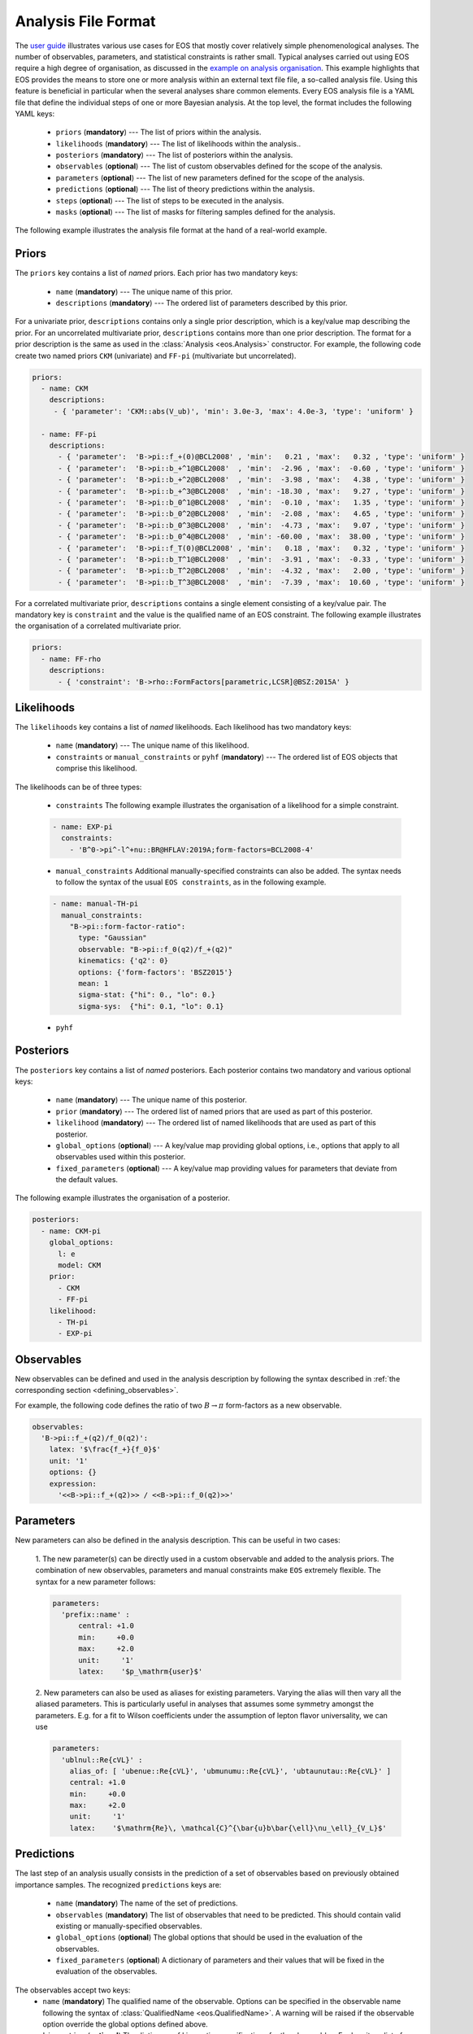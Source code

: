 ====================
Analysis File Format
====================

The `user guide <../user-guide/index.html>`_ illustrates various use cases for EOS that mostly cover relatively simple phenomenological analyses.
The number of observables, parameters, and statistical constraints is rather small.
Typical analyses carried out using EOS require a high degree of organisation,
as discussed in the `example on analysis organisation <../user-guide/analysis-organisation.html>`_.
This example highlights that EOS provides the means to store one or more analysis within an external text file file,
a so-called analysis file. Using this feature is beneficial in particular when the several analyses share common elements.
Every EOS analysis file is a YAML file that define the individual steps of one or more Bayesian analysis.
At the top level, the format includes the following YAML keys:

 - ``priors`` (**mandatory**) --- The list of priors within the analysis.

 - ``likelihoods`` (**mandatory**) --- The list of likelihoods within the analysis..

 - ``posteriors`` (**mandatory**) --- The list of posteriors within the analysis.

 - ``observables`` (**optional**) --- The list of custom observables defined for the scope of the analysis.

 - ``parameters`` (**optional**) --- The list of new parameters defined for the scope of the analysis.

 - ``predictions`` (**optional**) --- The list of theory predictions within the analysis.

 - ``steps`` (**optional**) --- The list of steps to be executed in the analysis.

 - ``masks`` (**optional**) --- The list of masks for filtering samples defined for the analysis.

The following example illustrates the analysis file format at the hand of a real-world example.

.. toggle-header::
   :header: Example `examples/b-to-u-l-nu.yaml <https://github.com/eos/eos/tree/master/examples/b-to-u-l-nu.yaml>`_

   .. literalinclude:: ../../examples/b-to-u-l-nu.yaml
      :language: YAML


Priors
~~~~~~

The ``priors`` key contains a list of *named* priors. Each prior has two mandatory keys:

  - ``name`` (**mandatory**) --- The unique name of this prior.
  - ``descriptions`` (**mandatory**) --- The ordered list of parameters described by this prior.

For a univariate prior, ``descriptions`` contains only a single prior description, which is a key/value map describing the prior.
For an uncorrelated multivariate prior, ``descriptions`` contains more than one prior description.
The format for a prior description is the same as used in the :class:`Analysis <eos.Analysis>` constructor.
For example, the following code create two named priors ``CKM`` (univariate) and ``FF-pi`` (multivariate but uncorrelated).

.. code-block:: yaml

   priors:
     - name: CKM
       descriptions:
        - { 'parameter': 'CKM::abs(V_ub)', 'min': 3.0e-3, 'max': 4.0e-3, 'type': 'uniform' }

     - name: FF-pi
       descriptions:
         - { 'parameter':  'B->pi::f_+(0)@BCL2008' , 'min':   0.21 , 'max':   0.32 , 'type': 'uniform' }
         - { 'parameter':  'B->pi::b_+^1@BCL2008'  , 'min':  -2.96 , 'max':  -0.60 , 'type': 'uniform' }
         - { 'parameter':  'B->pi::b_+^2@BCL2008'  , 'min':  -3.98 , 'max':   4.38 , 'type': 'uniform' }
         - { 'parameter':  'B->pi::b_+^3@BCL2008'  , 'min': -18.30 , 'max':   9.27 , 'type': 'uniform' }
         - { 'parameter':  'B->pi::b_0^1@BCL2008'  , 'min':  -0.10 , 'max':   1.35 , 'type': 'uniform' }
         - { 'parameter':  'B->pi::b_0^2@BCL2008'  , 'min':  -2.08 , 'max':   4.65 , 'type': 'uniform' }
         - { 'parameter':  'B->pi::b_0^3@BCL2008'  , 'min':  -4.73 , 'max':   9.07 , 'type': 'uniform' }
         - { 'parameter':  'B->pi::b_0^4@BCL2008'  , 'min': -60.00 , 'max':  38.00 , 'type': 'uniform' }
         - { 'parameter':  'B->pi::f_T(0)@BCL2008' , 'min':   0.18 , 'max':   0.32 , 'type': 'uniform' }
         - { 'parameter':  'B->pi::b_T^1@BCL2008'  , 'min':  -3.91 , 'max':  -0.33 , 'type': 'uniform' }
         - { 'parameter':  'B->pi::b_T^2@BCL2008'  , 'min':  -4.32 , 'max':   2.00 , 'type': 'uniform' }
         - { 'parameter':  'B->pi::b_T^3@BCL2008'  , 'min':  -7.39 , 'max':  10.60 , 'type': 'uniform' }


For a correlated multivariate prior, ``descriptions`` contains a single element consisting of a key/value pair.
The mandatory key is ``constraint`` and the value is the qualified name of an EOS constraint.
The following example illustrates the organisation of a correlated multivariate prior.

.. code-block:: yaml

   priors:
     - name: FF-rho
       descriptions:
         - { 'constraint': 'B->rho::FormFactors[parametric,LCSR]@BSZ:2015A' }


Likelihoods
~~~~~~~~~~~

The ``likelihoods`` key contains a list of *named* likelihoods. Each likelihood has two mandatory keys:

  - ``name`` (**mandatory**) --- The unique name of this likelihood.
  - ``constraints`` or ``manual_constraints`` or ``pyhf`` (**mandatory**) --- The ordered list of EOS objects that comprise this likelihood.

The likelihoods can be of three types:

  - ``constraints`` The following example illustrates the organisation of a likelihood for a simple constraint.

  .. code-block:: yaml

    - name: EXP-pi
      constraints:
        - 'B^0->pi^-l^+nu::BR@HFLAV:2019A;form-factors=BCL2008-4'

  - ``manual_constraints`` Additional manually-specified constraints can also be added.
    The syntax needs to follow the syntax of the usual ``EOS constraints``, as in the following example.

  .. code-block:: yaml

    - name: manual-TH-pi
      manual_constraints:
        "B->pi::form-factor-ratio":
          type: "Gaussian"
          observable: "B->pi::f_0(q2)/f_+(q2)"
          kinematics: {'q2': 0}
          options: {'form-factors': 'BSZ2015'}
          mean: 1
          sigma-stat: {"hi": 0., "lo": 0.}
          sigma-sys:  {"hi": 0.1, "lo": 0.1}

  - ``pyhf``

Posteriors
~~~~~~~~~~

The ``posteriors`` key contains a list of *named* posteriors. Each posterior contains two mandatory and various optional keys:

  - ``name`` (**mandatory**) --- The unique name of this posterior.
  - ``prior`` (**mandatory**) --- The ordered list of named priors that are used as part of this posterior.
  - ``likelihood`` (**mandatory**) --- The ordered list of named likelihoods that are used as part of this posterior.
  - ``global_options`` (**optional**) --- A key/value map providing global options, i.e., options that apply to all observables used within this posterior.
  - ``fixed_parameters`` (**optional**) --- A key/value map providing values for parameters that deviate from the default values.

The following example illustrates the organisation of a posterior.

.. code-block:: yaml

   posteriors:
     - name: CKM-pi
       global_options:
         l: e
         model: CKM
       prior:
         - CKM
         - FF-pi
       likelihood:
         - TH-pi
         - EXP-pi


Observables
~~~~~~~~~~~

New observables can be defined and used in the analysis description by following the syntax described in :ref:`the corresponding section <defining_observables>`.

For example, the following code defines the ratio of two :math:`B \to \pi` form-factors as a new observable.

.. code-block:: yaml

  observables:
    'B->pi::f_+(q2)/f_0(q2)':
      latex: '$\frac{f_+}{f_0}$'
      unit: '1'
      options: {}
      expression:
        '<<B->pi::f_+(q2)>> / <<B->pi::f_0(q2)>>'


Parameters
~~~~~~~~~~~

New parameters can also be defined in the analysis description. This can be useful in two cases:

  1. The new parameter(s) can be directly used in a custom observable and added to the analysis priors.
  The combination of new observables, parameters and manual constraints make ``EOS`` extremely flexible.
  The syntax for a new parameter follows:

  .. code-block:: yaml

    parameters:
      'prefix::name' :
          central: +1.0
          min:     +0.0
          max:     +2.0
          unit:     '1'
          latex:    '$p_\mathrm{user}$'

  2. New parameters can also be used as aliases for existing parameters. Varying the alias will then vary all the aliased parameters.
  This is particularly useful in analyses that assumes some symmetry amongst the parameters.
  E.g. for a fit to Wilson coefficients under the assumption of lepton flavor universality, we can use

  .. code-block:: yaml

    parameters:
      'ublnul::Re{cVL}' :
        alias_of: [ 'ubenue::Re{cVL}', 'ubmunumu::Re{cVL}', 'ubtaunutau::Re{cVL}' ]
        central: +1.0
        min:     +0.0
        max:     +2.0
        unit:     '1'
        latex:    '$\mathrm{Re}\, \mathcal{C}^{\bar{u}b\bar{\ell}\nu_\ell}_{V_L}$'


Predictions
~~~~~~~~~~~

The last step of an analysis usually consists in the prediction of a set of observables based on previously obtained importance samples.
The recognized ``predictions`` keys are:

  - ``name`` (**mandatory**) The name of the set of predictions.
  - ``observables`` (**mandatory**) The list of observables that need to be predicted. This should contain valid existing or manually-specified observables.
  - ``global_options`` (**optional**) The global options that should be used in the evaluation of the observables.
  - ``fixed_parameters`` (**optional**) A dictionary of parameters and their values that will be fixed in the evaluation of the observables.

The observables accept two keys:
  - ``name`` (**mandatory**) The qualified name of the observable.
    Options can be specified in the observable name following the syntax of :class:`QualifiedName <eos.QualifiedName>`.
    A warning will be raised if the observable option override the global options defined above.
  - ``kinematics`` (**optional**) The dictionary of kinematics specifications for the observables.
    For brevity, a list of kinematic specifications can be provided. In this case, one observable per specification will be created.

The following code provides a valid example of predictions.

.. code-block:: yaml

  predictions:
  - name: BR
    global_options:
      model: CKM
    observables:
      - name: B_u->lnu::BR;l=e
      - name: B_u->lnu::BR;l=mu
      - name: B_u->lnu::BR;l=tau

  - name: dBR
    global_options:
      l: e
      q: d
      model: CKM
      form-factors: BCL2008
    observables:
      - name: B->pilnu::dBR/dq2
        kinematics: [ { q2:  1.0 }, { q2:  2.0 }, { q2:  3.0 }, { q2:  4.0 }, { q2:  5.0 },
                      { q2:  6.0 }, { q2:  7.0 }, { q2:  8.0 }, { q2:  9.0 }, { q2: 10.0 },
                      { q2: 11.0 }, { q2: 12.0 }, { q2: 13.0 }, { q2: 14.0 }, { q2: 15.0 },
                      { q2: 16.0 }, { q2: 17.0 }, { q2: 18.0 }, { q2: 19.0 }, { q2: 20.0 },
                      { q2: 21.0 }, { q2: 22.0 }, { q2: 23.0 }, { q2: 24.0 }, { q2: 25.0 },
                      { q2: 26.0 }, { q2: 27.0 } ]


Steps
~~~~~~~~~~~

The ``steps`` key contains a list of pre-defined tasks that allow an analysis to be fully reproduced. Each step has three mandatory keys, and two optional keys:

  - ``title`` (**mandatory**) --- The title of this step.
  - ``id`` (**mandatory**) --- The unique identifier of this step.
  - ``depends_on`` (**optional**) --- A list of step ``id``\ s that need to be executed prior to this step.
  - ``default_arguments`` (**optional**) --- A dictionary of tasks and default arguments, for any of the tasks in this step.
  - ``tasks`` (**mandatory**) --- The list of tasks that are part of this step.

The following example illustrates the description of two nested sampling steps, followed by plotting of the results.

.. code-block:: yaml

  steps:
    - title: 'Sample from CKM-all posterior'
      id: 'CKM-all.sample'
      tasks:
        - task: 'sample-nested'
          arguments:
            posterior: 'CKM-all'
            bound: 'multi'
            nlive: 100
            dlogz: 9.0
            maxiter: 4000

    - title: 'Sample from WET-all posterior'
      id: 'CKM-all.sample'
      tasks:
        - task: 'sample-nested'
          arguments:
            posterior: 'WET-all'
            bound: 'multi'
            nlive: 100
            dlogz: 9.0
            maxiter: 4000

    - title: 'Create corner plot for CKM-all posterior'
      id: 'CKM-all.corner-plot'
      depends_on: ['CKM-all.sample', 'WET-all.sample']
      default_arguments:
        corner-plot:
          format: ['pdf', 'png']
      tasks:
        - task: 'corner-plot'
          arguments:
            posterior: 'CKM-all'
        - task: 'corner-plot'
          arguments:
            posterior: 'WET-all'

Masks
~~~~~

In some analyses, the resulting posterior is multi-modal, and it is useful to be able to define within the analysis file a filter, or mask, that selects a subset of the posterior samples.
The masks section allows to define a mask as a set of (pseudo-)observables, and filtering on all (pseudo-)observables being > 0.

The ``masks`` key contains a list of *named* masks. Each mask contains two mandatory keys:

  - ``name`` (**mandatory**) --- The unique name of this mask.
  - ``description`` (**mandatory**) --- A list of expressions that define the mask.

The ``descriptions`` block contains a list of either existing EOS observable names, or new observable names and valid expressions.
An example is shown below:

.. code-block:: yaml

  masks:
    - name: fplus-arg-large
      description:
        - name: '0->pipi::Arg{f_+}(2)'
          expression: '<<0->pipi::Arg{f_+}(q2)>>[q2=2] - 4.5'
    - name: b3b4-large
      description:
        - name: 0->pipi::b3
          expression: '[[0->pipi::b_(+,1)^3@KKRvD2024]] + 0.1'
        - name: 0->pipi::b4
          expression: '[[0->pipi::b_(+,1)^4@KKRvD2024]] + 0.05'
